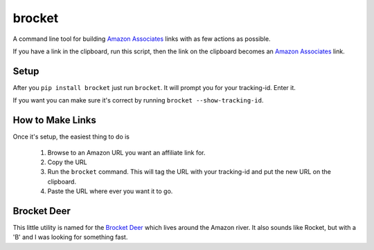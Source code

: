 brocket
=======

A command line tool for building `Amazon Associates`_ links with as few actions as possible.

If you have a link in the clipboard, run this script, then the link on the clipboard becomes an `Amazon Associates`_ link.

Setup
-----

After you ``pip install brocket`` just run ``brocket``. It will prompt you for your tracking-id. Enter it.

If you want you can make sure it's correct by running ``brocket --show-tracking-id``.

How to Make Links
-----------------

Once it's setup, the easiest thing to do is

 1. Browse to an Amazon URL you want an affiliate link for.
 2. Copy the URL
 3. Run the ``brocket`` command. This will tag the URL with your tracking-id and put the new URL on the clipboard.
 4. Paste the URL where ever you want it to go.

Brocket Deer
------------

This little utility is named for the `Brocket Deer`_ which lives around the Amazon river. It also sounds like Rocket, but with a 'B' and I was looking for something fast.

.. _Amazon Associates: https://affiliate-program.amazon.com
.. _Brocket Deer: https://en.wikipedia.org/wiki/Brocket_deer
